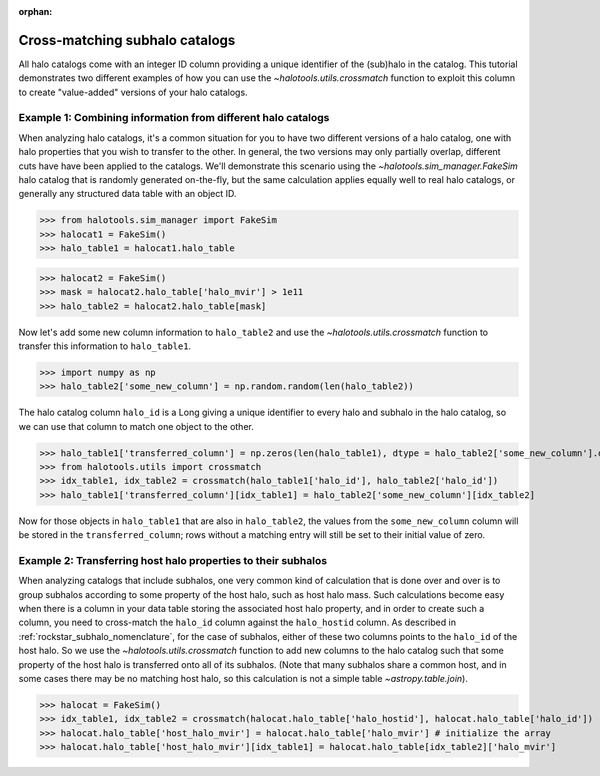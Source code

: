 :orphan:

.. _crossmatching_halo_catalogs:

****************************************************
Cross-matching subhalo catalogs
****************************************************

All halo catalogs come with an integer ID column providing a unique 
identifier of the (sub)halo in the catalog. This tutorial demonstrates 
two different examples of how you can use the 
`~halotools.utils.crossmatch` function to exploit this column to create 
"value-added" versions of your halo catalogs. 

Example 1: Combining information from different halo catalogs 
=================================================================
When analyzing halo catalogs, it's a common situation for you to have 
two different versions of a halo catalog, 
one with halo properties that you wish to transfer to the other. 
In general, the two versions may only partially overlap, 
different cuts have have been applied to the catalogs. 
We'll demonstrate this scenario using the `~halotools.sim_manager.FakeSim` 
halo catalog that is randomly generated on-the-fly, but the 
same calculation applies equally well to real halo catalogs, 
or generally any structured data table with an object ID. 

>>> from halotools.sim_manager import FakeSim
>>> halocat1 = FakeSim()
>>> halo_table1 = halocat1.halo_table

>>> halocat2 = FakeSim()
>>> mask = halocat2.halo_table['halo_mvir'] > 1e11
>>> halo_table2 = halocat2.halo_table[mask]

Now let's add some new column information to ``halo_table2`` 
and use the `~halotools.utils.crossmatch` function to transfer 
this information to ``halo_table1``. 

>>> import numpy as np
>>> halo_table2['some_new_column'] = np.random.random(len(halo_table2))

The halo catalog column ``halo_id`` is a Long giving a unique identifier 
to every halo and subhalo in the halo catalog, so we can use that column 
to match one object to the other. 

>>> halo_table1['transferred_column'] = np.zeros(len(halo_table1), dtype = halo_table2['some_new_column'].dtype)
>>> from halotools.utils import crossmatch
>>> idx_table1, idx_table2 = crossmatch(halo_table1['halo_id'], halo_table2['halo_id'])
>>> halo_table1['transferred_column'][idx_table1] = halo_table2['some_new_column'][idx_table2]

Now for those objects in ``halo_table1`` that are also in ``halo_table2``, 
the values from the ``some_new_column`` column will be stored in the 
``transferred_column``; rows without a matching entry will still be set to their 
initial value of zero. 

Example 2: Transferring host halo properties to their subhalos  
=================================================================
When analyzing catalogs that include subhalos, one very common kind of calculation 
that is done over and over is to group subhalos according to some property of the 
host halo, such as host halo mass. Such calculations become easy when there is a 
column in your data table storing the associated host halo property, 
and in order to create such a column, you need to cross-match the 
``halo_id`` column against the ``halo_hostid`` column. 
As described in :ref:`rockstar_subhalo_nomenclature`, for the case of subhalos, 
either of these two columns points to the ``halo_id`` of the host halo. 
So we use the `~halotools.utils.crossmatch` function to add new columns to 
the halo catalog such that some property of the host halo is transferred onto 
all of its subhalos. (Note that many subhalos share a common 
host, and in some cases there may be no matching host halo, 
so this calculation is not a simple table `~astropy.table.join`). 

>>> halocat = FakeSim()
>>> idx_table1, idx_table2 = crossmatch(halocat.halo_table['halo_hostid'], halocat.halo_table['halo_id']) 
>>> halocat.halo_table['host_halo_mvir'] = halocat.halo_table['halo_mvir'] # initialize the array
>>> halocat.halo_table['host_halo_mvir'][idx_table1] = halocat.halo_table[idx_table2]['halo_mvir'] 







